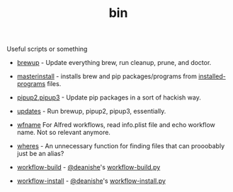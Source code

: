 #+TITLE: bin 
Useful scripts or something

 - [[./brewup][brewup]] - Update everything brew, run cleanup, prune, and doctor.

 - [[./masterinstall][masterinstall]] - installs brew and pip packages/programs from
   [[../installed-programs/][installed-programs]] files. 
 
 - [[./pipup2][pipup2]],[[./pipup3][pipup3]] - Update pip packages in a sort of hackish way.

 - [[./updates][updates]] - Run brewup, pipup2, pipup3, essentially.

 - [[./wfname][wfname]] For Alfred workflows, read info.plist file and echo workflow
   name. Not so relevant anymore.

 - [[./wheres][wheres]] - An unnecessary function for finding files that can prooobably just be an alias?

 - [[./workflow-build][workflow-build]] - [[https://github.com/deanishe][@deanishe]]'s [[https://gist.github.com/deanishe/b16f018119ef3fe951af][workflow-build.py]]

 - [[./workflow-install][workflow-install]] - [[https://github.com/deanishe][@deanishe]]'s [[https://gist.github.com/deanishe/35faae3e7f89f629a94e][workflow-install.py]]
 



